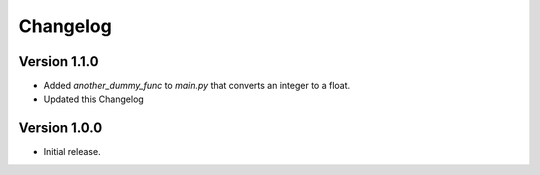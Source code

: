 =========
Changelog
=========


Version 1.1.0
-------------
* Added `another_dummy_func` to `main.py` that converts an integer to a float.
* Updated this Changelog


Version 1.0.0
----------------

* Initial release.